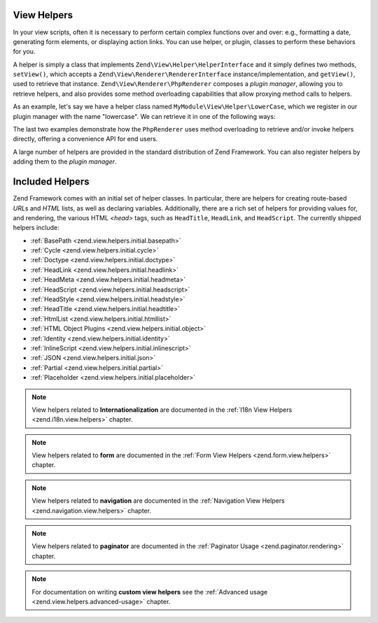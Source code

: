 .. _zend.view.helpers:

View Helpers
============

In your view scripts, often it is necessary to perform certain complex functions over and over: e.g., formatting a
date, generating form elements, or displaying action links. You can use helper, or plugin, classes to perform these
behaviors for you.

A helper is simply a class that implements ``Zend\View\Helper\HelperInterface`` and it simply defines two methods,
``setView()``, which accepts a ``Zend\View\Renderer\RendererInterface`` instance/implementation, and ``getView()``,
used to retrieve that instance. ``Zend\View\Renderer\PhpRenderer`` composes a *plugin manager*, allowing you to
retrieve helpers, and also provides some method overloading capabilities that allow proxying method calls to helpers.

As an example, let's say we have a helper class named ``MyModule\View\Helper\LowerCase``, which we register in our
plugin manager with the name "lowercase". We can retrieve it in one of the following ways:

.. code-block:: php
   :linenos:

   // $view is a PhpRenderer instance

   // Via the plugin manager:
   $pluginManager = $view->getHelperPluginManager();
   $helper        = $pluginManager->get('lowercase');

   // Retrieve the helper instance, via the method "plugin",
   // which proxies to the plugin manager:
   $helper = $view->plugin('lowercase');

   // If the helper does not define __invoke(), the following also retrieves it:
   $helper = $view->lowercase();

   // If the helper DOES define __invoke, you can call the helper
   // as if it is a method:
   $filtered = $view->lowercase('some value');

The last two examples demonstrate how the ``PhpRenderer`` uses method overloading to retrieve and/or invoke helpers
directly, offering a convenience API for end users.

A large number of helpers are provided in the standard distribution of Zend Framework. You can also register
helpers by adding them to the *plugin manager*.

.. _zend.view.helpers.initial:

Included Helpers
================

Zend Framework comes with an initial set of helper classes. In particular, there are helpers for creating
route-based *URL*\ s and *HTML* lists, as well as declaring variables. Additionally, there are a rich set of
helpers for providing values for, and rendering, the various HTML *<head>* tags, such as ``HeadTitle``,
``HeadLink``, and ``HeadScript``. The currently shipped helpers include:

- :ref:`BasePath <zend.view.helpers.initial.basepath>`
- :ref:`Cycle <zend.view.helpers.initial.cycle>`
- :ref:`Doctype <zend.view.helpers.initial.doctype>`
- :ref:`HeadLink <zend.view.helpers.initial.headlink>`
- :ref:`HeadMeta <zend.view.helpers.initial.headmeta>`
- :ref:`HeadScript <zend.view.helpers.initial.headscript>`
- :ref:`HeadStyle <zend.view.helpers.initial.headstyle>`
- :ref:`HeadTitle <zend.view.helpers.initial.headtitle>`
- :ref:`HtmlList <zend.view.helpers.initial.htmllist>`
- :ref:`HTML Object Plugins <zend.view.helpers.initial.object>`
- :ref:`Identity <zend.view.helpers.initial.identity>`
- :ref:`InlineScript <zend.view.helpers.initial.inlinescript>`
- :ref:`JSON <zend.view.helpers.initial.json>`
- :ref:`Partial <zend.view.helpers.initial.partial>`
- :ref:`Placeholder <zend.view.helpers.initial.placeholder>`

.. note::

   View helpers related to **Internationalization** are documented in the
   :ref:`I18n View Helpers <zend.i18n.view.helpers>` chapter.

.. note::

   View helpers related to **form** are documented in the
   :ref:`Form View Helpers <zend.form.view.helpers>` chapter.

.. note::

   View helpers related to **navigation** are documented in the
   :ref:`Navigation View Helpers <zend.navigation.view.helpers>` chapter.

.. note::

   View helpers related to **paginator** are documented in the
   :ref:`Paginator Usage <zend.paginator.rendering>` chapter.

.. note::

   For documentation on writing **custom view helpers** see the
   :ref:`Advanced usage <zend.view.helpers.advanced-usage>` chapter.
